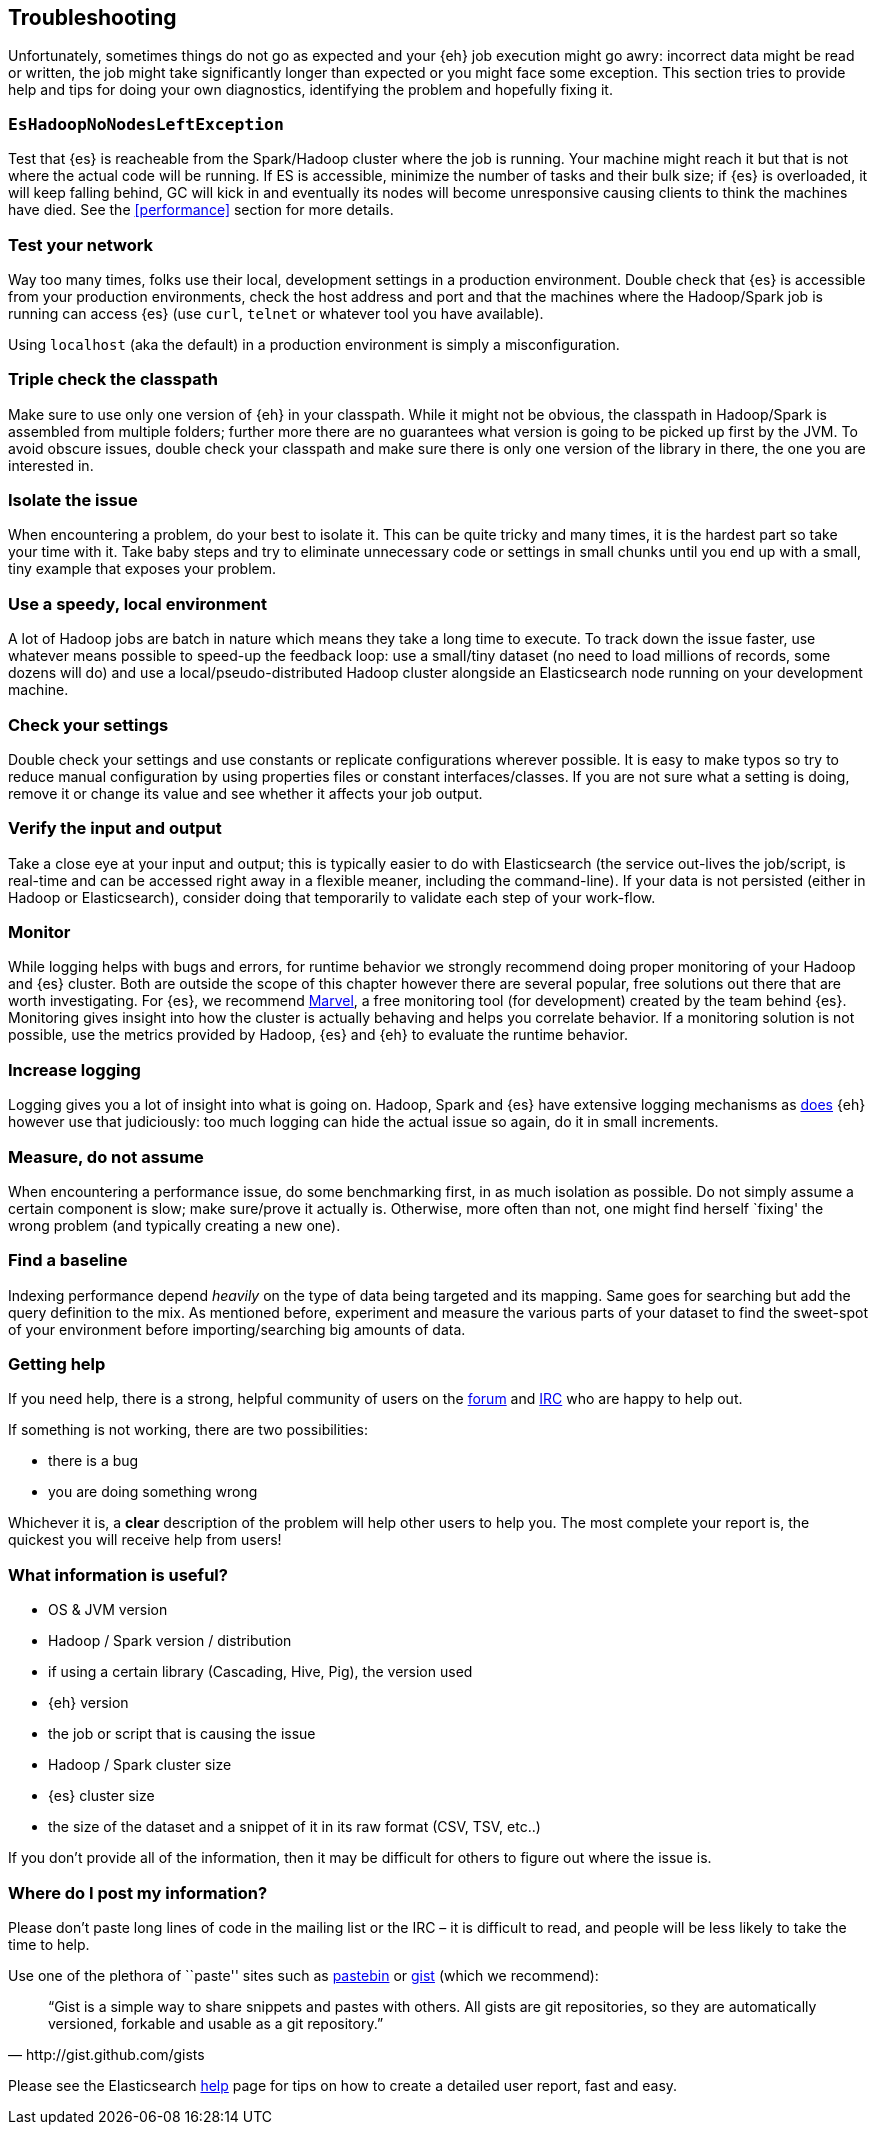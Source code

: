 [[troubleshooting]]
== Troubleshooting

Unfortunately, sometimes things do not go as expected and your {eh} job execution might go awry: incorrect data might be read or written, the job might take significantly longer than expected or you might face some exception.
This section tries to provide help and tips for doing your own diagnostics, identifying the problem and hopefully fixing it.

[float]
=== `EsHadoopNoNodesLeftException`

Test that {es} is reacheable from the Spark/Hadoop cluster where the job is running. Your machine might reach it but that is not where the actual code will be running.
If ES is accessible, minimize the number of tasks and their bulk size; if {es} is overloaded, it will keep falling behind, GC will kick in and eventually its nodes will become unresponsive causing clients to think the machines have died. See the <<performance>> section for more details.

[float]
=== Test your network

Way too many times, folks use their local, development settings in a production environment. Double check that {es} is accessible from your production environments, check the host address and port and that the machines where the Hadoop/Spark job is running can access {es} (use `curl`, `telnet` or whatever tool you have available).

Using `localhost` (aka the default) in a production environment is simply a misconfiguration.

[float]
=== Triple check the classpath

Make sure to use only one version of {eh} in your classpath. While it might not be obvious, the classpath in Hadoop/Spark is assembled from multiple folders; further more there are no guarantees what version is going to be picked up
first by the JVM. To avoid obscure issues, double check your classpath and make sure there is only one version of the library in there, the one you are interested in.

[float]
=== Isolate the issue

When encountering a problem, do your best to isolate it. This can be quite tricky and many times, it is the hardest part so take your time with it. Take baby steps and try to eliminate unnecessary code or settings in small chunks until you end up with a small, tiny example that exposes your problem.

[float]
=== Use a speedy, local environment

A lot of Hadoop jobs are batch in nature which means they take a long time to execute. To track down the issue faster, use whatever means possible to speed-up the feedback loop: use a small/tiny dataset (no need to load millions of records, some dozens will do) and use a local/pseudo-distributed Hadoop cluster alongside an Elasticsearch node running on your development machine.

[float]
=== Check your settings

Double check your settings and use constants or replicate configurations wherever possible. It is easy to make typos so try to reduce manual configuration by using properties files or constant interfaces/classes.
If you are not sure what a setting is doing, remove it or change its value and see whether it affects your job output.

[float]
=== Verify the input and output

Take a close eye at your input and output; this is typically easier to do with Elasticsearch (the service out-lives the job/script, is real-time and can be accessed right away in a flexible meaner, including the command-line). If your data is not persisted (either in Hadoop or Elasticsearch), consider doing that temporarily to validate each step of your work-flow.

[float]
=== Monitor

While logging helps with bugs and errors, for runtime behavior we strongly recommend doing proper monitoring of your Hadoop and {es} cluster. Both are outside the scope of this chapter however there are several popular, free solutions out there that are worth investigating. For {es}, we recommend https://www.elastic.co/products/marvel[Marvel], a free monitoring tool (for development) created by the team behind {es}.
Monitoring gives insight into how the cluster is actually behaving and helps you correlate behavior.
If a monitoring solution is not possible, use the metrics provided by Hadoop, {es} and {eh} to evaluate the runtime behavior.

[float]
=== Increase logging

Logging gives you a lot of insight into what is going on. Hadoop, Spark and {es} have extensive logging mechanisms as <<logging, does>> {eh} however use that judiciously: too much logging can hide the actual issue so again, do it in small increments.

[float]
=== Measure, do not assume

When encountering a performance issue, do some benchmarking first, in as much isolation as possible. Do not simply assume a certain component is slow; make sure/prove it actually is. Otherwise, more often than not, one might find herself `fixing' the wrong problem (and typically creating a new one).

[float]
=== Find a baseline

Indexing performance depend _heavily_ on the type of data being targeted and its mapping. Same goes for searching but add the query definition to the mix. As mentioned before, experiment and measure the various parts of your dataset to find the sweet-spot of your environment before importing/searching big amounts of data.

[[help]]
=== Getting help

If you need help, there is a strong, helpful community of users on the https://discuss.elastic.co/c/elasticsearch-and-hadoop[forum] and http://www.elastic.co/community/[IRC] who are happy to help out.

If something is not working, there are two possibilities:

- there is a bug
- you are doing something wrong

Whichever it is, a *clear* description of the problem will help other users to help you. The most complete your report is, the quickest you will receive help from users!

[float]
=== What information is useful?
- OS & JVM version
- Hadoop / Spark version / distribution
- if using a certain library (Cascading, Hive, Pig), the version used
- {eh} version
- the job or script that is causing the issue
- Hadoop / Spark cluster size
- {es} cluster size
- the size of the dataset and a snippet of it in its raw format (CSV, TSV, etc..)

If you don’t provide all of the information, then it may be difficult for others to figure out where the issue is.

[float]
=== Where do I post my information?

Please don’t paste long lines of code in the mailing list or the IRC – it is difficult to read, and people will be less likely to take the time to help.

Use one of the plethora of ``paste'' sites such as http://pastebin.com/[pastebin] or http://gist.github.com/gists[gist] (which we recommend):

[quote, http://gist.github.com/gists]

    “Gist is a simple way to share snippets and pastes with others. All gists are git repositories, so they are automatically versioned, forkable and usable as a git repository.”

Please see the Elasticsearch http://www.elastic.co/help/[help] page for tips on how to create a detailed user report, fast and easy.